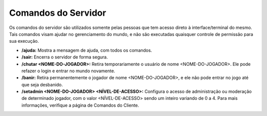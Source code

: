 .. _commands:

Comandos do Servidor
==========================
Os comandos do servidor são utilizados somente pelas pessoas que tem acesso direto à interface/terminal do mesmo. Tais comandos visam ajudar no gerenciamento do mundo, e não são executadas quaisquer controle de permissão para sua execução. 

* **/ajuda:** Mostra a mensagem de ajuda, com todos os comandos.
* **/sair:**  Encerra o servidor de forma segura.
* **/chutar <NOME-DO-JOGADOR>:** Retira temporariamente o usuário de nome <NOME-DO-JOGADOR>. Ele pode refazer o login e entrar no mundo novamente. 
* **/banir:** Retira permanentemente o jogador de nome <NOME-DO-JOGADOR>, e ele não pode entrar no jogo até que seja desbanido.
* **/setadmin <NOME-DO-JOGADOR> <NÍVEL-DE-ACESSO>:** Configura o acesso de administração ou moderação de determinado jogador, com o valor <NÍVEL-DE-ACESSO> sendo um inteiro variando de 0 a 4. Para mais informações, verifique a página de Comandos do Cliente.